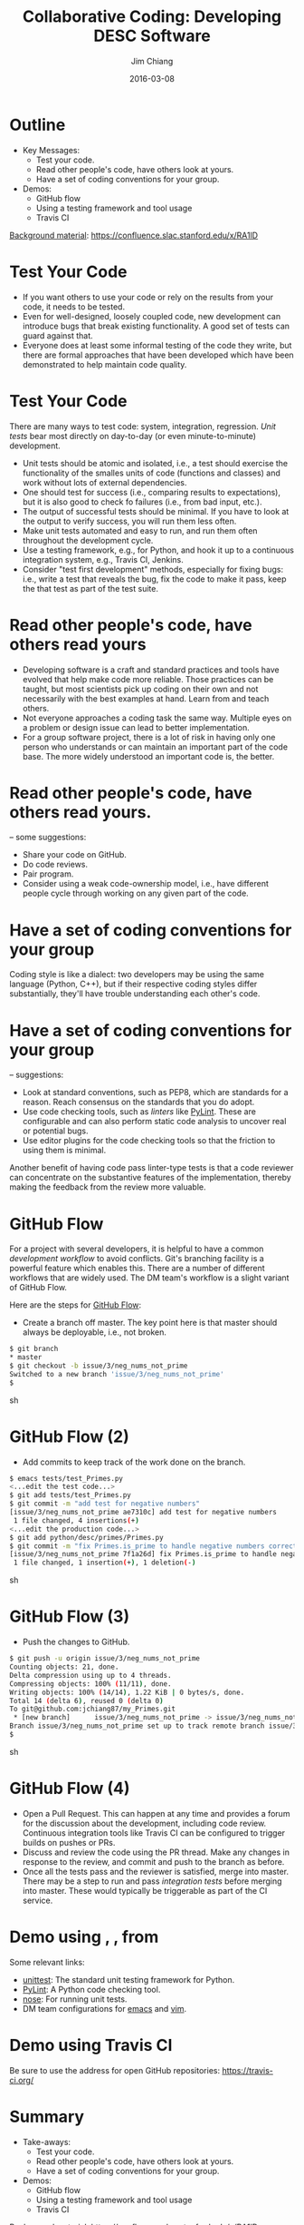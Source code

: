 #+STARTUP: beamer
#+LaTeX_CLASS: beamer
#+LaTeX_CLASS_OPTIONS: [10pt, t]
#+BEAMER_FRAME_LEVEL: 1
#+TITLE: Collaborative Coding: Developing DESC Software
#+AUTHOR: Jim Chiang
#+DATE: 2016-03-08
#+COLUMNS: %45ITEM %10BEAMER_env(Env) %8BEAMER_envargs(Env Args) %4BEAMER_col(Col) %8BEAMER_extra(Extra)
#+PROPERTY: BEAMER_col_ALL 0.1 0.2 0.3 0.4 0.5 0.6 0.7 0.8 0.9 1.0 :ETC
#+OPTIONS: toc:nil
#+LaTeX_HEADER: \usepackage{xcolor}
#+LaTeX_HEADER: \usepackage[linkcolor=blue]{hyperref}
#+LaTeX_HEADER: \newcommand{\code}[1]{{\tt{#1}}}
#+LaTeX_HEADER: \newcommand{\bold}[1]{{\bf{#1}}}

* Outline
- Key Messages:
  - Test your code.
  - Read other people's code, have others look at yours.
  - Have a set of coding conventions for your group.
- Demos:
  - GitHub flow
  - Using a testing framework and tool usage
  - Travis CI

[[https://confluence.slac.stanford.edu/display/LSSTDESC/Developing+DESC+Software][Background material]]: https://confluence.slac.stanford.edu/x/RA1lD

* Test Your Code
  \bold{Why:}
  - If you want others to use your code or rely on the results from
    your code, it needs to be tested.
  - Even for well-designed, loosely coupled code, new development can
    introduce bugs that break existing functionality.  A good set of
    tests can guard against that.
  - Everyone does at least some informal testing of the code they
    write, but there are formal approaches that have been developed
    which have been demonstrated to help maintain code quality.

* Test Your Code
  \bold{How:} There are many ways to test code: system, integration,
  regression.  \emph{Unit tests} bear most directly on day-to-day
  (or even minute-to-minute) development.
  - Unit tests should be atomic and isolated, i.e., a test should
    exercise the functionality of the smalles units of code (functions
    and classes) and work without lots of external dependencies.
  - One should test for success (i.e., comparing results to
    expectations), but it is also good to check fo failures (i.e.,
    from bad input, etc.).
  - The output of successful tests should be minimal.  If you have
    to look at the output to verify success, you will run them less often.
  - Make unit tests automated and easy to run, and run them often
    throughout the development cycle.
  - Use a testing framework, e.g., \code{unittest} for Python, and
    hook it up to a continuous integration system, e.g., Travis CI,
    Jenkins.
  - Consider "test first development" methods, especially for fixing bugs:
    i.e., write a test that reveals the bug, fix the code to make it pass,
    keep the that test as part of the test suite.

* Read other people's code, have others read yours
  \bold{Why:}
  - Developing software is a craft and standard practices and tools
    have evolved that help make code more reliable.  Those practices
    can be taught, but most scientists pick up coding on their own and
    not necessarily with the best examples at hand.  Learn from and
    teach others.
  - Not everyone approaches a coding task the same way.  Multiple eyes
    on a problem or design issue can lead to better implementation.
  - For a group software project, there is a lot of risk in having
    only one person who understands or can maintain an important part
    of the code base.  The more widely understood an important code
    is, the better.

* Read other people's code, have others read yours.
  \bold{How} -- some suggestions:
  - Share your code on GitHub.
  - Do code reviews.
  - Pair program.
  - Consider using a weak code-ownership model, i.e., have different
    people cycle through working on any given part of the code.

* Have a set of coding conventions for your group
  \bold{Why:} Coding style is like a dialect: two developers may be
  using the same language (Python, C++), but if their respective
  coding styles differ substantially, they'll have trouble
  understanding each other's code.

* Have a set of coding conventions for your group
  \bold{How} -- suggestions:
  - Look at standard conventions, such as PEP8, which are standards for
    a reason. Reach consensus on the standards that you do adopt.
  - Use code checking tools, such as \emph{linters} like [[https://www.pylint.org/][PyLint]].
    These are configurable and can also perform static code analysis
    to uncover real or potential bugs.
  - Use editor plugins for the code checking tools so that the friction
    to using them is minimal.
  Another benefit of having code pass linter-type tests is that a code
  reviewer can concentrate on the substantive features of the
  implementation, thereby making the feedback from the review more
  valuable.

* GitHub Flow
  For a project with several developers, it is helpful to have a common
  \emph{development workflow} to avoid conflicts.  Git's branching facility
  is a powerful feature which enables this.  There are a number of different
  workflows that are widely used.  The DM team's workflow is a slight variant
  of GitHub Flow.

  Here are the steps for [[https://guides.github.com/introduction/flow/][GitHub Flow]]:
  - Create a branch off master.  The key point here is that master should
    always be deployable, i.e., not broken.
#+BEGIN_SRC sh
   $ git branch
   * master
   $ git checkout -b issue/3/neg_nums_not_prime
   Switched to a new branch 'issue/3/neg_nums_not_prime'
   $
#+END_SRC sh

* GitHub Flow (2)
  - Add commits to keep track of the work done on the branch.
#+BEGIN_SRC sh
   $ emacs tests/test_Primes.py
   <...edit the test code...>
   $ git add tests/test_Primes.py
   $ git commit -m "add test for negative numbers"
   [issue/3/neg_nums_not_prime ae7310c] add test for negative numbers
    1 file changed, 4 insertions(+)
   <...edit the production code...>
   $ git add python/desc/primes/Primes.py 
   $ git commit -m "fix Primes.is_prime to handle negative numbers correctly"
   [issue/3/neg_nums_not_prime 7f1a26d] fix Primes.is_prime to handle negative numbers correctly
    1 file changed, 1 insertion(+), 1 deletion(-)
#+END_SRC sh

* GitHub Flow (3)
  - Push the changes to GitHub.
#+BEGIN_SRC sh
   $ git push -u origin issue/3/neg_nums_not_prime 
   Counting objects: 21, done.
   Delta compression using up to 4 threads.
   Compressing objects: 100% (11/11), done.
   Writing objects: 100% (14/14), 1.22 KiB | 0 bytes/s, done.
   Total 14 (delta 6), reused 0 (delta 0)
   To git@github.com:jchiang87/my_Primes.git
    * [new branch]      issue/3/neg_nums_not_prime -> issue/3/neg_nums_not_prime
   Branch issue/3/neg_nums_not_prime set up to track remote branch issue/3/neg_nums_not_prime from origin.
   $
#+END_SRC sh

* GitHub Flow (4)
  - Open a Pull Request.  This can happen at any time and provides a
    forum for the discussion about the development, including code review.
    Continuous integration tools like Travis CI can be configured to
    trigger builds on pushes or PRs.
  - Discuss and review the code using the PR thread.  Make any changes
    in response to the review, and commit and push to the branch as
    before.
  - Once all the tests pass and the reviewer is satisfied, merge into
    master.  There may be a step to run and pass \emph{integration
    tests} before merging into master.  These would typically be
    triggerable as part of the CI service.

* Demo using \code{unittest}, \code{PyLint}, \code{nose} from \code{emacs}
  Some relevant links:
  - [[https://docs.python.org/2/library/unittest.html][unittest]]: The standard unit testing framework for Python.
  - [[https://www.pylint.org/][PyLint]]: A Python code checking tool.
  - [[https://nose.readthedocs.org/en/latest/][nose]]: For running unit tests.
  - DM team configurations for [[http://developer.lsst.io/en/latest/tools/emacs.html][emacs]] and [[http://developer.lsst.io/en/latest/tools/vim.html][vim]].

* Demo using Travis CI
  Be sure to use the \code{.org} address for open GitHub repositories:
  https://travis-ci.org/

* Summary
- Take-aways:
  - Test your code.
  - Read other people's code, have others look at yours.
  - Have a set of coding conventions for your group.
- Demos:
  - GitHub flow
  - Using a testing framework and tool usage
  - Travis CI

[[https://confluence.slac.stanford.edu/display/LSSTDESC/Developing+DESC+Software][Background material]]: https://confluence.slac.stanford.edu/x/RA1lD

